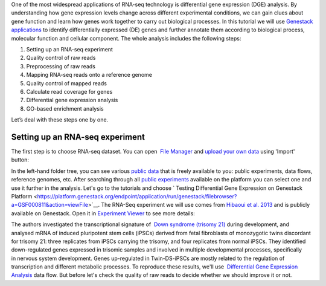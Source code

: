 .. This post has videos accompanying it. You can watch them here: |Zrzut ekranu 2015-10-21 o 16.01.36| 
.. Or read full text and watch the videos separately: 
One of the most widespread applications of RNA-seq
technology is differential gene expression (DGE) analysis. By
understanding how gene expression levels change across different
experimental conditions, we can gain clues about gene function and learn
how genes work together to carry out biological processes. In this
tutorial we will use `Genestack applications <https://genestack.com/>`__ to identify differentially
expressed (DE) genes and further annotate them according to biological
process, molecular function and cellular component. The whole
analysis includes the following steps:

#. Setting up an RNA-seq experiment
#. Quality control of raw reads
#. Preprocessing of raw reads
#. Mapping RNA-seq reads onto a reference genome
#. Quality control of mapped reads
#. Calculate read coverage for genes
#. Differential gene expression analysis
#. GO-based enrichment analysis

Let’s deal with these steps one by one.

Setting up an RNA-seq experiment
********************************

The first step is to choose RNA-seq dataset. You can open  `File
Manager <https://platform.genestack.org/endpoint/application/run/genestack/filebrowser?a=private&action=viewFile>`__ and `upload
your own
data <https://platform.genestack.org/endpoint/application/run/genestack/uploader>`__ using
'Import' button: 

|DGE_file_manager_red_arrow| 

In the left-hand folder tree, you can see various  `public
data <https://platform.genestack.org/endpoint/application/run/genestack/filebrowser?a=public&action=viewFile>`__ that
is freely available to you: public experiments, data flows, reference
genomes, etc. After searching through all `public
experiments <https://platform.genestack.org/endpoint/application/run/genestack/filebrowser?a=GSF070886&action=viewFile>`__ available
on the platform you can select one and use it further in the analysis.
Let's go to the tutorials and choose ` Testing Differential Gene Expression on Genestack
Platform <https://platform.genestack.org/endpoint/application/run/genestack/filebrowser?a=GSF000811&action=viewFile>`__. The
RNA-Seq experiment we will use comes from `Hibaoui et al.
2013 <https://www.ncbi.nlm.nih.gov/geo/query/acc.cgi?acc=GSE52249>`__ and
is publicly available on Genestack. Open it in
`Experiment Viewer <https://platform.genestack.org/endpoint/application/run/genestack/experiment-viewer?a=GSF091068&action=viewFile>`__
to see more details: 

|DGE_metainfo| 

The authors investigated the transcriptional signature of  `Down syndrome (trisomy
21) <https://en.wikipedia.org/wiki/Down_syndrome>`__ during development,
and analysed mRNA of induced pluripotent stem cells (iPSCs) derived from
fetal fibroblasts of monozygotic twins discordant for trisomy 21: three
replicates from iPSCs carrying the trisomy, and four replicates from
normal iPSCs. They identified down-regulated genes expressed in trisomic
samples and involved in multiple developmental processes, specifically
in nervous system development. Genes up-regulated in Twin-DS-iPSCs are
mostly related to the regulation of transcription and
different metabolic processes. To reproduce these results, we'll
use  `Differential Gene Expression
Analysis <https://platform.genestack.org/endpoint/application/run/genestack/dataflowrunner?a=GSF968176&action=createFromSources>`__ data
flow. But before let's check the quality of raw reads to decide whether
we should improve it or not.

.. |DGE_file_manager_red_arrow| image:: images/DGE_file_manager_red_arrow.png
.. |DGE_metainfo| image:: images/DGE_metainfo.png
